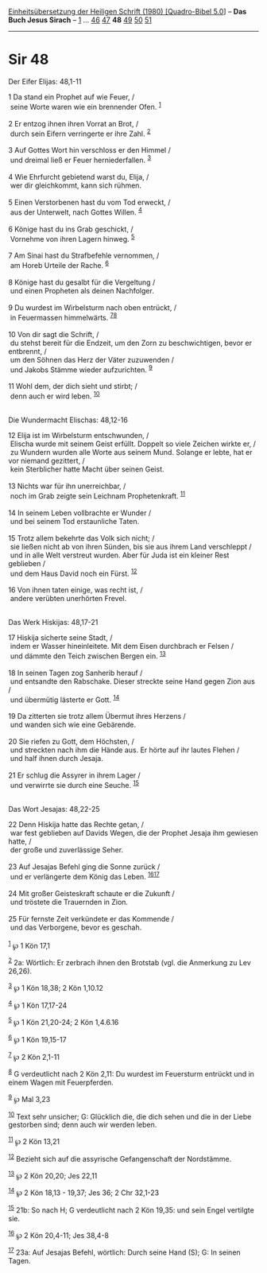 :PROPERTIES:
:ID:       eadb6c40-566b-428c-9efb-946c08dac09b
:END:
<<navbar>>
[[../index.html][Einheitsübersetzung der Heiligen Schrift (1980)
[Quadro-Bibel 5.0]]] -- *Das Buch Jesus Sirach* --
[[file:Sir_1.html][1]] ... [[file:Sir_46.html][46]]
[[file:Sir_47.html][47]] *48* [[file:Sir_49.html][49]]
[[file:Sir_50.html][50]] [[file:Sir_51.html][51]]

--------------

* Sir 48
  :PROPERTIES:
  :CUSTOM_ID: sir-48
  :END:

<<verses>>

<<v1>>
**** Der Eifer Elijas: 48,1-11
     :PROPERTIES:
     :CUSTOM_ID: der-eifer-elijas-481-11
     :END:
1 Da stand ein Prophet auf wie Feuer, /\\
 seine Worte waren wie ein brennender Ofen. ^{[[#fn1][1]]}\\
\\

<<v2>>
2 Er entzog ihnen ihren Vorrat an Brot, /\\
 durch sein Eifern verringerte er ihre Zahl. ^{[[#fn2][2]]}\\
\\

<<v3>>
3 Auf Gottes Wort hin verschloss er den Himmel /\\
 und dreimal ließ er Feuer herniederfallen. ^{[[#fn3][3]]}\\
\\

<<v4>>
4 Wie Ehrfurcht gebietend warst du, Elija, /\\
 wer dir gleichkommt, kann sich rühmen.\\
\\

<<v5>>
5 Einen Verstorbenen hast du vom Tod erweckt, /\\
 aus der Unterwelt, nach Gottes Willen. ^{[[#fn4][4]]}\\
\\

<<v6>>
6 Könige hast du ins Grab geschickt, /\\
 Vornehme von ihren Lagern hinweg. ^{[[#fn5][5]]}\\
\\

<<v7>>
7 Am Sinai hast du Strafbefehle vernommen, /\\
 am Horeb Urteile der Rache. ^{[[#fn6][6]]}\\
\\

<<v8>>
8 Könige hast du gesalbt für die Vergeltung /\\
 und einen Propheten als deinen Nachfolger.\\
\\

<<v9>>
9 Du wurdest im Wirbelsturm nach oben entrückt, /\\
 in Feuermassen himmelwärts. ^{[[#fn7][7]][[#fn8][8]]}\\
\\

<<v10>>
10 Von dir sagt die Schrift, /\\
 du stehst bereit für die Endzeit, um den Zorn zu beschwichtigen, bevor
er entbrennt, /\\
 um den Söhnen das Herz der Väter zuzuwenden /\\
 und Jakobs Stämme wieder aufzurichten. ^{[[#fn9][9]]}\\
\\

<<v11>>
11 Wohl dem, der dich sieht und stirbt; /\\
 denn auch er wird leben. ^{[[#fn10][10]]}\\
\\

<<v12>>
**** Die Wundermacht Elischas: 48,12-16
     :PROPERTIES:
     :CUSTOM_ID: die-wundermacht-elischas-4812-16
     :END:
12 Elija ist im Wirbelsturm entschwunden, /\\
 Elischa wurde mit seinem Geist erfüllt. Doppelt so viele Zeichen wirkte
er, /\\
 zu Wundern wurden alle Worte aus seinem Mund. Solange er lebte, hat er
vor niemand gezittert, /\\
 kein Sterblicher hatte Macht über seinen Geist.\\
\\

<<v13>>
13 Nichts war für ihn unerreichbar, /\\
 noch im Grab zeigte sein Leichnam Prophetenkraft. ^{[[#fn11][11]]}\\
\\

<<v14>>
14 In seinem Leben vollbrachte er Wunder /\\
 und bei seinem Tod erstaunliche Taten.\\
\\

<<v15>>
15 Trotz allem bekehrte das Volk sich nicht; /\\
 sie ließen nicht ab von ihren Sünden, bis sie aus ihrem Land
verschleppt /\\
 und in alle Welt verstreut wurden. Aber für Juda ist ein kleiner Rest
geblieben /\\
 und dem Haus David noch ein Fürst. ^{[[#fn12][12]]}\\
\\

<<v16>>
16 Von ihnen taten einige, was recht ist, /\\
 andere verübten unerhörten Frevel.\\
\\

<<v17>>
**** Das Werk Hiskijas: 48,17-21
     :PROPERTIES:
     :CUSTOM_ID: das-werk-hiskijas-4817-21
     :END:
17 Hiskija sicherte seine Stadt, /\\
 indem er Wasser hineinleitete. Mit dem Eisen durchbrach er Felsen /\\
 und dämmte den Teich zwischen Bergen ein. ^{[[#fn13][13]]}\\
\\

<<v18>>
18 In seinen Tagen zog Sanherib herauf /\\
 und entsandte den Rabschake. Dieser streckte seine Hand gegen Zion aus
/\\
 und übermütig lästerte er Gott. ^{[[#fn14][14]]}\\
\\

<<v19>>
19 Da zitterten sie trotz allem Übermut ihres Herzens /\\
 und wanden sich wie eine Gebärende.\\
\\

<<v20>>
20 Sie riefen zu Gott, dem Höchsten, /\\
 und streckten nach ihm die Hände aus. Er hörte auf ihr lautes Flehen
/\\
 und half ihnen durch Jesaja.\\
\\

<<v21>>
21 Er schlug die Assyrer in ihrem Lager /\\
 und verwirrte sie durch eine Seuche. ^{[[#fn15][15]]}\\
\\

<<v22>>
**** Das Wort Jesajas: 48,22-25
     :PROPERTIES:
     :CUSTOM_ID: das-wort-jesajas-4822-25
     :END:
22 Denn Hiskija hatte das Rechte getan, /\\
 war fest geblieben auf Davids Wegen, die der Prophet Jesaja ihm
gewiesen hatte, /\\
 der große und zuverlässige Seher.\\
\\

<<v23>>
23 Auf Jesajas Befehl ging die Sonne zurück /\\
 und er verlängerte dem König das Leben. ^{[[#fn16][16]][[#fn17][17]]}\\
\\

<<v24>>
24 Mit großer Geisteskraft schaute er die Zukunft /\\
 und tröstete die Trauernden in Zion.\\
\\

<<v25>>
25 Für fernste Zeit verkündete er das Kommende /\\
 und das Verborgene, bevor es geschah.\\
\\

^{[[#fnm1][1]]} ℘ 1 Kön 17,1

^{[[#fnm2][2]]} 2a: Wörtlich: Er zerbrach ihnen den Brotstab (vgl. die
Anmerkung zu Lev 26,26).

^{[[#fnm3][3]]} ℘ 1 Kön 18,38; 2 Kön 1,10.12

^{[[#fnm4][4]]} ℘ 1 Kön 17,17-24

^{[[#fnm5][5]]} ℘ 1 Kön 21,20-24; 2 Kön 1,4.6.16

^{[[#fnm6][6]]} ℘ 1 Kön 19,15-17

^{[[#fnm7][7]]} ℘ 2 Kön 2,1-11

^{[[#fnm8][8]]} G verdeutlicht nach 2 Kön 2,11: Du wurdest im Feuersturm
entrückt und in einem Wagen mit Feuerpferden.

^{[[#fnm9][9]]} ℘ Mal 3,23

^{[[#fnm10][10]]} Text sehr unsicher; G: Glücklich die, die dich sehen
und die in der Liebe gestorben sind; denn auch wir werden leben.

^{[[#fnm11][11]]} ℘ 2 Kön 13,21

^{[[#fnm12][12]]} Bezieht sich auf die assyrische Gefangenschaft der
Nordstämme.

^{[[#fnm13][13]]} ℘ 2 Kön 20,20; Jes 22,11

^{[[#fnm14][14]]} ℘ 2 Kön 18,13 - 19,37; Jes 36; 2 Chr 32,1-23

^{[[#fnm15][15]]} 21b: So nach H; G verdeutlicht nach 2 Kön 19,35: und
sein Engel vertilgte sie.

^{[[#fnm16][16]]} ℘ 2 Kön 20,4-11; Jes 38,4-8

^{[[#fnm17][17]]} 23a: Auf Jesajas Befehl, wörtlich: Durch seine Hand
(S); G: In seinen Tagen.
